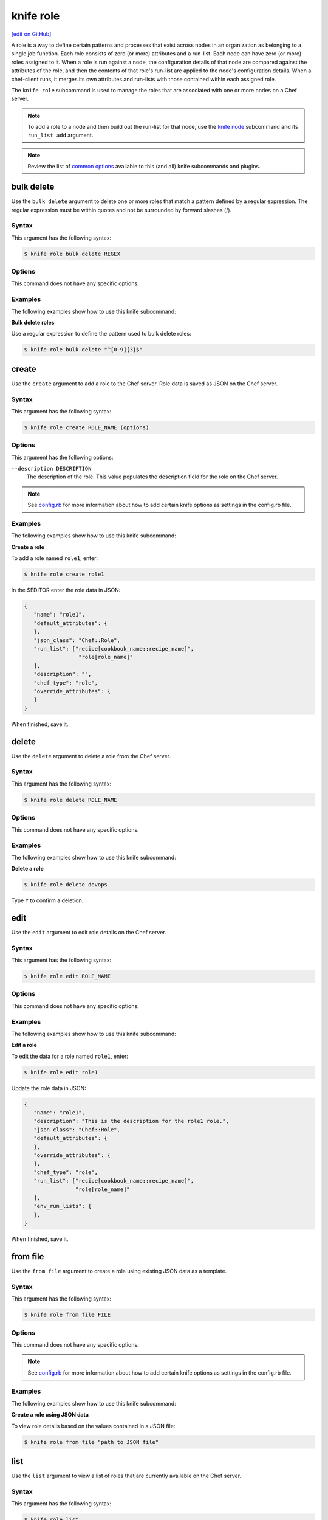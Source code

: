 =====================================================
knife role
=====================================================
`[edit on GitHub] <https://github.com/chef/chef-web-docs/blob/master/chef_master/source/knife_role.rst>`__

.. tag role

A role is a way to define certain patterns and processes that exist across nodes in an organization as belonging to a single job function. Each role consists of zero (or more) attributes and a run-list. Each node can have zero (or more) roles assigned to it. When a role is run against a node, the configuration details of that node are compared against the attributes of the role, and then the contents of that role's run-list are applied to the node's configuration details. When a chef-client runs, it merges its own attributes and run-lists with those contained within each assigned role.

.. end_tag

.. tag knife_role_summary

The ``knife role`` subcommand is used to manage the roles that are associated with one or more nodes on a Chef server.

.. end_tag

.. note:: To add a role to a node and then build out the run-list for that node, use the `knife node </knife_node.html>`__ subcommand and its ``run_list add`` argument.

.. note:: .. tag knife_common_see_common_options_link

          Review the list of `common options </knife_options.html>`__ available to this (and all) knife subcommands and plugins.

          .. end_tag

bulk delete
=====================================================
Use the ``bulk delete`` argument to delete one or more roles that match a pattern defined by a regular expression. The regular expression must be within quotes and not be surrounded by forward slashes (/).

Syntax
-----------------------------------------------------
This argument has the following syntax:

.. code-block:: bash

   $ knife role bulk delete REGEX

Options
-----------------------------------------------------
This command does not have any specific options.

Examples
-----------------------------------------------------
The following examples show how to use this knife subcommand:

**Bulk delete roles**

Use a regular expression to define the pattern used to bulk delete roles:

.. code-block:: bash

   $ knife role bulk delete "^[0-9]{3}$"

create
=====================================================
Use the ``create`` argument to add a role to the Chef server. Role data is saved as JSON on the Chef server.

Syntax
-----------------------------------------------------
This argument has the following syntax:

.. code-block:: bash

   $ knife role create ROLE_NAME (options)

Options
-----------------------------------------------------
This argument has the following options:

``--description DESCRIPTION``
   The description of the role. This value populates the description field for the role on the Chef server.

.. note:: .. tag knife_common_see_all_config_options

          See `config.rb </config_rb_optional_settings.html>`__ for more information about how to add certain knife options as settings in the config.rb file.

          .. end_tag

Examples
-----------------------------------------------------
The following examples show how to use this knife subcommand:

**Create a role**

To add a role named ``role1``, enter:

.. code-block:: bash

   $ knife role create role1

In the $EDITOR enter the role data in JSON:

.. code-block:: javascript

   {
      "name": "role1",
      "default_attributes": {
      },
      "json_class": "Chef::Role",
      "run_list": ["recipe[cookbook_name::recipe_name]",
                    "role[role_name]"
      ],
      "description": "",
      "chef_type": "role",
      "override_attributes": {
      }
   }

When finished, save it.

delete
=====================================================
Use the ``delete`` argument to delete a role from the Chef server.

Syntax
-----------------------------------------------------
This argument has the following syntax:

.. code-block:: bash

   $ knife role delete ROLE_NAME

Options
-----------------------------------------------------
This command does not have any specific options.

Examples
-----------------------------------------------------
The following examples show how to use this knife subcommand:

**Delete a role**

.. To delete a role:

.. code-block:: bash

   $ knife role delete devops

Type ``Y`` to confirm a deletion.

edit
=====================================================
Use the ``edit`` argument to edit role details on the Chef server.

Syntax
-----------------------------------------------------
This argument has the following syntax:

.. code-block:: bash

   $ knife role edit ROLE_NAME

Options
-----------------------------------------------------
This command does not have any specific options.

Examples
-----------------------------------------------------
The following examples show how to use this knife subcommand:

**Edit a role**

To edit the data for a role named ``role1``, enter:

.. code-block:: bash

   $ knife role edit role1

Update the role data in JSON:

.. code-block:: javascript

   {
      "name": "role1",
      "description": "This is the description for the role1 role.",
      "json_class": "Chef::Role",
      "default_attributes": {
      },
      "override_attributes": {
      },
      "chef_type": "role",
      "run_list": ["recipe[cookbook_name::recipe_name]",
                   "role[role_name]"
      ],
      "env_run_lists": {
      },
   }

When finished, save it.

from file
=====================================================
Use the ``from file`` argument to create a role using existing JSON data as a template.

Syntax
-----------------------------------------------------
This argument has the following syntax:

.. code-block:: bash

   $ knife role from file FILE

Options
-----------------------------------------------------
This command does not have any specific options.

.. note:: .. tag knife_common_see_all_config_options

          See `config.rb </config_rb_optional_settings.html>`__ for more information about how to add certain knife options as settings in the config.rb file.

          .. end_tag

Examples
-----------------------------------------------------
The following examples show how to use this knife subcommand:

**Create a role using JSON data**

To view role details based on the values contained in a JSON file:

.. code-block:: bash

   $ knife role from file "path to JSON file"

list
=====================================================
Use the ``list`` argument to view a list of roles that are currently available on the Chef server.

Syntax
-----------------------------------------------------
This argument has the following syntax:

.. code-block:: bash

   $ knife role list

Options
-----------------------------------------------------
This argument has the following options:

``-w``, ``--with-uri``
   Show the corresponding URIs.

Examples
-----------------------------------------------------
The following examples show how to use this knife subcommand:

**View a list of roles**

To view a list of roles on the Chef server and display the URI for each role returned, enter:

.. code-block:: bash

   $ knife role list -w

show
=====================================================
Use the ``show`` argument to view the details of a role.

Syntax
-----------------------------------------------------
This argument has the following syntax:

.. code-block:: bash

   $ knife role show ROLE_NAME

Options
-----------------------------------------------------
This argument has the following options:

``-a ATTR``, ``--attribute ATTR``
   The attribute (or attributes) to show.

.. note:: .. tag knife_common_see_all_config_options

          See `config.rb </config_rb_optional_settings.html>`__ for more information about how to add certain knife options as settings in the config.rb file.

          .. end_tag

Examples
-----------------------------------------------------
The following examples show how to use this knife subcommand:

**Show as JSON data**

To view information in JSON format, use the ``-F`` common option as part of the command like this:

.. code-block:: bash

   $ knife role show devops -F json

Other formats available include ``text``, ``yaml``, and ``pp``.

**Show as raw JSON data**

To view node information in raw JSON, use the ``-l`` or ``--long`` option:

.. code-block:: bash

   knife role show -l -F json <role_name>

and/or:

.. code-block:: bash

   knife role show -l --format=json <role_name>
